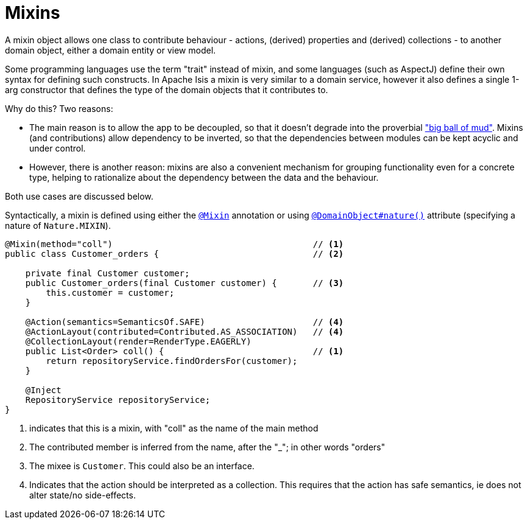 [[_ugfun_domain-class-ontology_mixins]]
= Mixins
:Notice: Licensed to the Apache Software Foundation (ASF) under one or more contributor license agreements. See the NOTICE file distributed with this work for additional information regarding copyright ownership. The ASF licenses this file to you under the Apache License, Version 2.0 (the "License"); you may not use this file except in compliance with the License. You may obtain a copy of the License at. http://www.apache.org/licenses/LICENSE-2.0 . Unless required by applicable law or agreed to in writing, software distributed under the License is distributed on an "AS IS" BASIS, WITHOUT WARRANTIES OR  CONDITIONS OF ANY KIND, either express or implied. See the License for the specific language governing permissions and limitations under the License.
:_basedir: ../../
:_imagesdir: images/



A mixin object allows one class to contribute behaviour - actions, (derived) properties and (derived) collections - to another domain object, either a domain entity or view model.

Some programming languages use the term "trait" instead of mixin, and some languages (such as AspectJ) define their own syntax for defining such constructs.
In Apache Isis a mixin is very similar to a domain service, however it also defines a single 1-arg constructor that defines the type of the domain objects that it contributes to.

Why do this?
Two reasons:

* The main reason is to allow the app to be decoupled, so that it doesn't degrade into the proverbial link:http://www.laputan.org/mud/mud.html#BigBallOfMud["big ball of mud"].
Mixins (and contributions) allow dependency to be inverted, so that the dependencies between modules can be kept acyclic and under control.

* However, there is another reason: mixins are also a convenient mechanism for grouping functionality even for a concrete type, helping to rationalize about the dependency between the data and the behaviour.

Both use cases are discussed below.

Syntactically, a mixin is defined using either the xref:../rgant/rgant.adoc#_rgant_Mixin[`@Mixin`] annotation or using xref:../rgant/rgant.adoc#_rgant_DomainObject_nature[`@DomainObject#nature()`] attribute (specifying a nature of `Nature.MIXIN`).



[source,java]
----
@Mixin(method="coll")                                       // <1>
public class Customer_orders {                              // <2>

    private final Customer customer;
    public Customer_orders(final Customer customer) {       // <3>
        this.customer = customer;
    }

    @Action(semantics=SemanticsOf.SAFE)                     // <4>
    @ActionLayout(contributed=Contributed.AS_ASSOCIATION)   // <4>
    @CollectionLayout(render=RenderType.EAGERLY)
    public List<Order> coll() {                             // <1>
        return repositoryService.findOrdersFor(customer);
    }

    @Inject
    RepositoryService repositoryService;
}
----
<1> indicates that this is a mixin, with "coll" as the name of the main method
<2> The contributed member is inferred from the name, after the "_"; in other words "orders"
<3> The mixee is `Customer`.
This could also be an interface.
<4> Indicates that the action should be interpreted as a collection.
This requires that the action has safe semantics, ie does not alter state/no side-effects.
